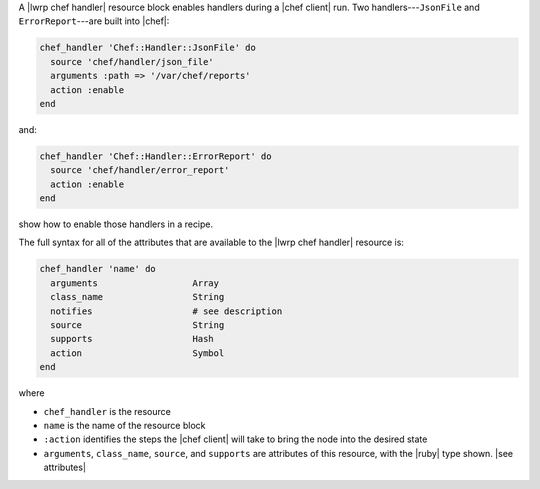 .. The contents of this file are included in multiple topics.
.. This file should not be changed in a way that hinders its ability to appear in multiple documentation sets.


A |lwrp chef handler| resource block enables handlers during a |chef client| run. Two handlers---``JsonFile`` and ``ErrorReport``---are built into |chef|:

.. code-block:: ruby

   chef_handler 'Chef::Handler::JsonFile' do
     source 'chef/handler/json_file'
     arguments :path => '/var/chef/reports'
     action :enable
   end

and:

.. code-block:: ruby

   chef_handler 'Chef::Handler::ErrorReport' do
     source 'chef/handler/error_report'
     action :enable
   end

show how to enable those handlers in a recipe.

The full syntax for all of the attributes that are available to the |lwrp chef handler| resource is:

.. code-block:: ruby

   chef_handler 'name' do
     arguments                  Array
     class_name                 String
     notifies                   # see description
     source                     String
     supports                   Hash
     action                     Symbol
   end

where 

* ``chef_handler`` is the resource
* ``name`` is the name of the resource block
* ``:action`` identifies the steps the |chef client| will take to bring the node into the desired state
* ``arguments``, ``class_name``, ``source``, and ``supports`` are attributes of this resource, with the |ruby| type shown. |see attributes|
